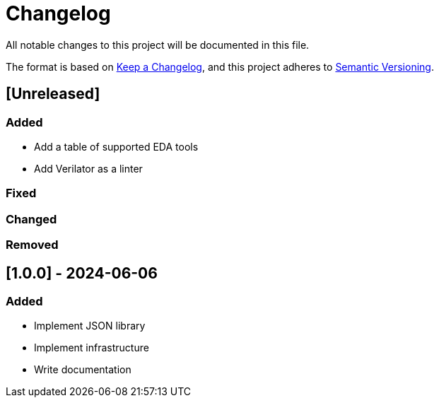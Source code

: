 :url-keep-a-changelog: https://keepachangelog.com/en/1.1.0
:url-semantic-versioning: https://semver.org/spec/v2.0.0.html

= Changelog

All notable changes to this project will be documented in this file.

The format is based on {url-keep-a-changelog}[Keep a Changelog],
and this project adheres to {url-semantic-versioning}[Semantic Versioning].

== [Unreleased]
=== Added

*  Add a table of supported EDA tools
*  Add Verilator as a linter

=== Fixed
=== Changed
=== Removed

== [1.0.0] - 2024-06-06

### Added

- Implement JSON library
- Implement infrastructure
- Write documentation
